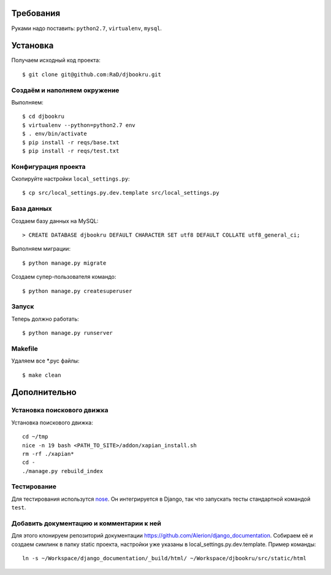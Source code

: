 .. image:: https://badges.gitter.im/Join%20Chat.svg
   :alt: Join the chat at https://gitter.im/djbook-ru/djbookru
   :target: https://gitter.im/djbook-ru/djbookru?utm_source=badge&utm_medium=badge&utm_campaign=pr-badge&utm_content=badge

Требования
==========

Руками надо поставить: ``python2.7``, ``virtualenv``, ``mysql``.

Установка
=========

Получаем исходный код проекта::

    $ git clone git@github.com:RaD/djbookru.git

Создаём и наполняем окружение
-----------------------------

Выполняем::

    $ cd djbookru
    $ virtualenv --python=python2.7 env
    $ . env/bin/activate
    $ pip install -r reqs/base.txt
    $ pip install -r reqs/test.txt

Конфигурация проекта
--------------------

Скопируйте настройки ``local_settings.py``::

    $ cp src/local_settings.py.dev.template src/local_settings.py

База данных
-----------

Создаем базу данных на MySQL::

    > CREATE DATABASE djbookru DEFAULT CHARACTER SET utf8 DEFAULT COLLATE utf8_general_ci;

Выполняем миграции::

    $ python manage.py migrate

Создаем супер-пользователя командо::

    $ python manage.py createsuperuser

Запуск
------

Теперь должно работать::

    $ python manage.py runserver

Makefile
--------

Удаляем все *.pyc файлы::

    $ make clean


Дополнительно
=============

Установка поискового движка
---------------------------

Установка поискового движка::

    cd ~/tmp
    nice -n 19 bash <PATH_TO_SITE>/addon/xapian_install.sh
    rm -rf ./xapian*
    cd -
    ./manage.py rebuild_index

Тестирование
------------

Для тестирования использутся `nose <https://nose.readthedocs.org/en/latest/>`_.
Он интегрируется в Django, так что запускать тесты стандартной командой ``test``.

Добавить документацию и комментарии к ней
-----------------------------------------

Для этого клонируем репозиторий документации
https://github.com/Alerion/django_documentation. Собираем её и
создаем симлинк в папку static проекта, настройки уже указаны в
local_settings.py.dev.template. Пример команды::

    ln -s ~/Workspace/django_documentation/_build/html/ ~/Workspace/djbookru/src/static/html


.. image:: https://badges.gitter.im/Join%20Chat.svg
   :alt: Join the chat at https://gitter.im/djbook-ru/djbookru
   :target: https://gitter.im/djbook-ru/djbookru?utm_source=badge&utm_medium=badge&utm_campaign=pr-badge&utm_content=badge
